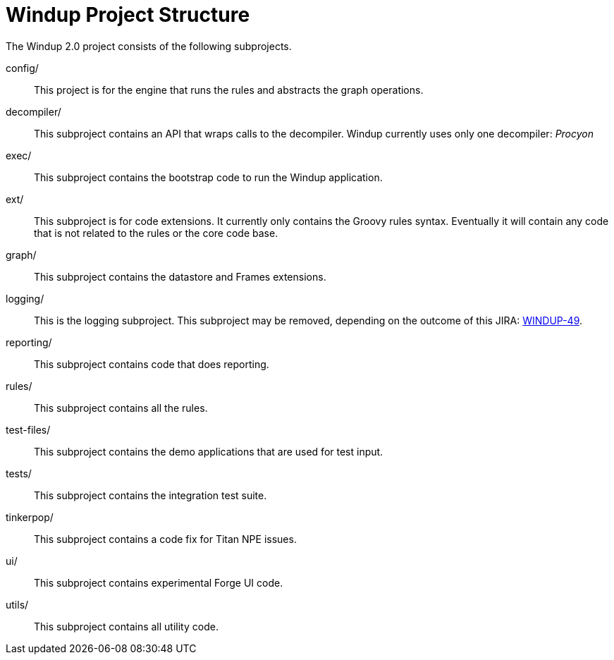 = Windup Project Structure

The Windup 2.0 project consists of the following subprojects.

config/::

This project is for the engine that runs the rules and abstracts the graph operations.

decompiler/::

This subproject contains an API that wraps calls to the decompiler. 
Windup currently uses only one decompiler: _Procyon_

exec/::

This subproject contains the bootstrap code to run the Windup application.

ext/::

This subproject is for code extensions. It currently only contains the
Groovy rules syntax. Eventually it will contain any code that is not
related to the rules or the core code base.

graph/::

This subproject contains the datastore and Frames extensions.

logging/::

This is the logging subproject. This subproject may be removed, depending on the outcome of this JIRA: https://issues.jboss.org/browse/WINDUP-49[WINDUP-49].

reporting/::

This subproject contains code that does reporting.

rules/::

This subproject contains all the rules.

test-files/::

This subproject contains the demo applications that are used for test input.

tests/::

This subproject contains the integration test suite.

tinkerpop/::

This subproject contains a code fix for Titan NPE issues.

ui/::

This subproject contains experimental Forge UI code.

utils/:: 

This subproject contains all utility code.